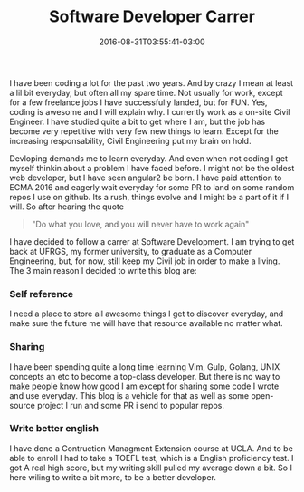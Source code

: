 #+TITLE: Software Developer Carrer 
#+DATE: 2016-08-31T03:55:41-03:00
#+PUBLISHDATE: 2016-08-31T03:55:41-03:00
#+DRAFT: nil
#+TAGS: nil, nil
#+DESCRIPTION: Short description

 
I have been coding a lot for the past two years. And by crazy I mean at least a lil bit everyday, but often all my spare time. Not usually for work, except for a few freelance jobs I have successfully landed, but for FUN. Yes, coding is awesome and I will explain why. I currently work as a on-site Civil Engineer. I have studied quite a bit to get where I am, but the job has become very repetitive with very few new things to learn. Except for the increasing responsability, Civil Engineering put my brain on hold.

Devloping demands me to learn everyday. And even when not coding I get myself thinkin about a problem I have faced before. I might not be the oldest web developer, but I have seen angular2 be born. I have paid attention to ECMA 2016 and eagerly wait everyday for some PR to land on some random repos I use on github. Its a rush, things evolve and I might be a part of it if I will. So after hearing the quote 

#+BEGIN_QUOTE
"Do what you love, and you will never have to work again"
#+END_QUOTE

I have decided to follow a carrer at Software Development. I am trying to get back at UFRGS, my former university, to graduate as a Computer Engineering, but, for now, still keep my Civil job in order to make a living. The 3 main reason I decided to write this blog are:

***  Self reference
I need a place to store all awesome things I get to discover everyday, and make sure the future me will have that resource available no matter what.

*** Sharing
I have been spending quite a long time learning Vim, Gulp, Golang, UNIX concepts an etc to become a top-class developer. But there is no way to make people know how good I am except for sharing some code I wrote and use everyday. This blog is a vehicle for that as well as some open-source project I run and some PR i send to popular repos.

*** Write better english 
I have done a Contruction Managment Extension course at UCLA. And to be able to enroll I had to take a TOEFL test, which is a English proficiency test. I got A real high score, but my writing skill pulled my average down a bit. So I here wiling to write a bit more, to be a better developer.

#  LocalWords:  description
